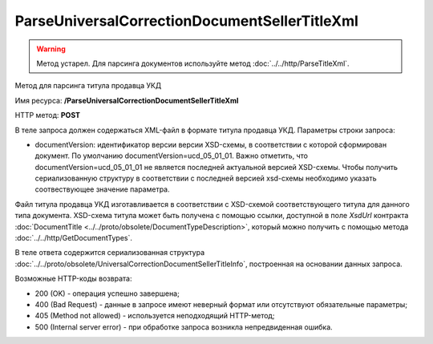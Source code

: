 ParseUniversalCorrectionDocumentSellerTitleXml
==============================================

.. warning::
	Метод устарел. Для парсинга документов используйте метод :doc:`../../http/ParseTitleXml`.

Метод для парсинга титула продавца УКД

Имя ресурса: **/ParseUniversalCorrectionDocumentSellerTitleXml**

HTTP метод: **POST**

В теле запроса должен содержаться XML-файл в формате титула продавца УКД.
Параметры строки запроса:

- documentVersion: идентификатор версии версии XSD-схемы, в соответствии с которой сформирован документ. По умолчанию documentVersion=ucd_05_01_01. Важно отметить, что documentVersion=ucd_05_01_01 не является последней актуальной версией XSD-схемы. Чтобы получить сериализованную структуру в соответствии с последней версией xsd-схемы необходимо указать соотвествующее значение параметра.

Файл титула продавца УКД изготавливается в соответствии с XSD-схемой соответствующего титула для данного типа документа. XSD-схема титула может быть получена с помощью ссылки, доступной в поле *XsdUrl* контракта :doc:`DocumentTitle <../../proto/obsolete/DocumentTypeDescription>`, который можно получить с помощью метода :doc:`../../http/GetDocumentTypes`.

В теле ответа содержится сериализованная структура :doc:`../../proto/obsolete/UniversalCorrectionDocumentSellerTitleInfo`, построенная на основании данных запроса.

Возможные HTTP-коды возврата:

-  200 (OK) - операция успешно завершена;

-  400 (Bad Request) - данные в запросе имеют неверный формат или отсутствуют обязательные параметры;

-  405 (Method not allowed) - используется неподходящий HTTP-метод;

-  500 (Internal server error) - при обработке запроса возникла непредвиденная ошибка.
